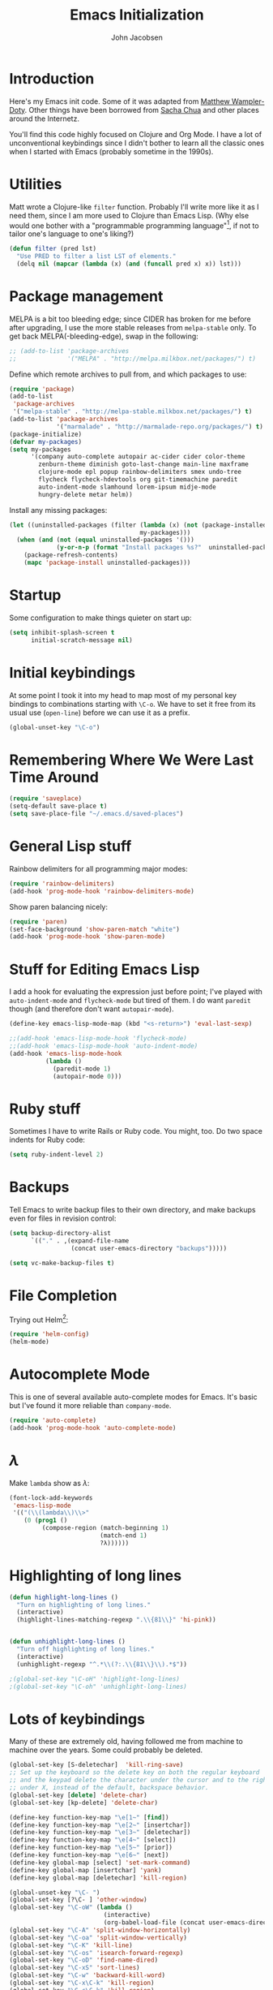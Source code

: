 #+LaTeX_HEADER:\usepackage[margin=0.75in]{geometry}
#+TITLE: Emacs Initialization
#+AUTHOR: John Jacobsen


* Introduction
Here's my Emacs init code.  Some of it was adapted from [[https://github.com/xcthulhu][Matthew
Wampler-Doty]].  Other things have been borrowed from [[http://sachachua.com/blog/][Sacha Chua]] and
other places around the Internetz.

You'll find this code highly focused on Clojure and Org Mode.  I have
a lot of unconventional keybindings since I didn't bother to learn all
the classic ones when I started with Emacs (probably sometime in the
1990s).

* Utilities
Matt wrote a Clojure-like =filter= function.  Probably I'll write more
like it as I need them, since I am more used to Clojure than Emacs
Lisp.  (Why else would one bother with a "programmable programming
language"[fn:: John Foderaro, [[http://www.paulgraham.com/chameleon.html][CACM]], Sept. 1991.], if not to tailor
one's language to one's liking?)

#+BEGIN_SRC emacs-lisp
(defun filter (pred lst)
  "Use PRED to filter a list LST of elements."
  (delq nil (mapcar (lambda (x) (and (funcall pred x) x)) lst)))
#+END_SRC

* Package management
MELPA is a bit too bleeding edge; since CIDER has broken for me
before after upgrading, I use the more stable releases from =melpa-stable=
only.  To get back MELPA(-bleeding-edge), swap in the following:

#+BEGIN_SRC emacs-lisp
;; (add-to-list 'package-archives
;;              '("MELPA" . "http://melpa.milkbox.net/packages/") t)
#+END_SRC

Define which remote archives to pull from, and which packages to use:
#+BEGIN_SRC emacs-lisp
  (require 'package)
  (add-to-list
   'package-archives
   '("melpa-stable" . "http://melpa-stable.milkbox.net/packages/") t)
  (add-to-list 'package-archives
               '("marmalade" . "http://marmalade-repo.org/packages/") t)
  (package-initialize)
  (defvar my-packages)
  (setq my-packages
        '(company auto-complete autopair ac-cider cider color-theme
          zenburn-theme diminish goto-last-change main-line maxframe
          clojure-mode epl popup rainbow-delimiters smex undo-tree
          flycheck flycheck-hdevtools org git-timemachine paredit
          auto-indent-mode slamhound lorem-ipsum midje-mode
          hungry-delete metar helm))
#+END_SRC

Install any missing packages:

#+BEGIN_SRC emacs-lisp
  (let ((uninstalled-packages (filter (lambda (x) (not (package-installed-p x)))
                                      my-packages)))
    (when (and (not (equal uninstalled-packages '()))
               (y-or-n-p (format "Install packages %s?"  uninstalled-packages)))
      (package-refresh-contents)
      (mapc 'package-install uninstalled-packages)))
#+END_SRC

* Startup
Some configuration to make things quieter on start up:
#+BEGIN_SRC emacs-lisp
(setq inhibit-splash-screen t
      initial-scratch-message nil)
#+END_SRC

* Initial keybindings
At some point I took it into my head to map most of my personal key
bindings to combinations starting with =\C-o=.  We have to set it free
from its usual use (=open-line=) before we can use it as a prefix.
#+BEGIN_SRC emacs-lisp
(global-unset-key "\C-o")
#+END_SRC
* Remembering Where We Were Last Time Around
#+BEGIN_SRC emacs-lisp
(require 'saveplace)
(setq-default save-place t)
(setq save-place-file "~/.emacs.d/saved-places")
#+END_SRC

* General Lisp stuff
Rainbow delimiters for all programming major modes:
#+BEGIN_SRC emacs-lisp
(require 'rainbow-delimiters)
(add-hook 'prog-mode-hook 'rainbow-delimiters-mode)
#+END_SRC

Show paren balancing nicely:
#+BEGIN_SRC emacs-lisp
(require 'paren)
(set-face-background 'show-paren-match "white")
(add-hook 'prog-mode-hook 'show-paren-mode)
#+END_SRC
* Stuff for Editing Emacs Lisp
I add a hook for evaluating the expression just before point; I've
played with =auto-indent-mode= and =flycheck-mode= but tired of them.
I do want =paredit= though (and therefore don't want =autopair-mode=).
#+BEGIN_SRC emacs-lisp
(define-key emacs-lisp-mode-map (kbd "<s-return>") 'eval-last-sexp)

;;(add-hook 'emacs-lisp-mode-hook 'flycheck-mode)
;;(add-hook 'emacs-lisp-mode-hook 'auto-indent-mode)
(add-hook 'emacs-lisp-mode-hook
          (lambda ()
            (paredit-mode 1)
            (autopair-mode 0)))
#+END_SRC

* Ruby stuff
Sometimes I have to write Rails or Ruby code.  You might, too.  Do two
space indents for Ruby code:
#+BEGIN_SRC emacs-lisp
(setq ruby-indent-level 2)
#+END_SRC

* Backups
Tell Emacs to write backup files to their own directory, and make
backups even for files in revision control:
#+BEGIN_SRC emacs-lisp
(setq backup-directory-alist
      `(("." . ,(expand-file-name
                 (concat user-emacs-directory "backups")))))

(setq vc-make-backup-files t)

#+END_SRC

* File Completion

Trying out Helm[fn:: http://emacs-helm.github.io/helm/]:

#+BEGIN_SRC emacs-lisp
(require 'helm-config)
(helm-mode)
#+END_SRC

* Autocomplete Mode
This is one of several available auto-complete modes for Emacs.  It's basic but
I've found it more reliable than =company-mode=.
#+BEGIN_SRC emacs-lisp
(require 'auto-complete)
(add-hook 'prog-mode-hook 'auto-complete-mode)
#+END_SRC

* $\lambda$
Make =lambda= show as $\lambda$:
#+BEGIN_SRC emacs-lisp
(font-lock-add-keywords
 'emacs-lisp-mode
 '(("(\\(lambda\\)\\>"
    (0 (prog1 ()
         (compose-region (match-beginning 1)
                         (match-end 1)
                         ?λ))))))
#+END_SRC

* Highlighting of long lines
#+BEGIN_SRC emacs-lisp
(defun highlight-long-lines ()
  "Turn on highlighting of long lines."
  (interactive)
  (highlight-lines-matching-regexp ".\\{81\\}" 'hi-pink))


(defun unhighlight-long-lines ()
  "Turn off highlighting of long lines."
  (interactive)
  (unhighlight-regexp "^.*\\(?:.\\{81\\}\\).*$"))

;(global-set-key "\C-oH" 'highlight-long-lines)
;(global-set-key "\C-oh" 'unhighlight-long-lines)
#+END_SRC

* Lots of keybindings
Many of these are extremely old, having followed me from machine to
machine over the years.  Some could probably be deleted.
#+BEGIN_SRC emacs-lisp
  (global-set-key [S-deletechar]  'kill-ring-save)
  ;; Set up the keyboard so the delete key on both the regular keyboard
  ;; and the keypad delete the character under the cursor and to the right
  ;; under X, instead of the default, backspace behavior.
  (global-set-key [delete] 'delete-char)
  (global-set-key [kp-delete] 'delete-char)

  (define-key function-key-map "\e[1~" [find])
  (define-key function-key-map "\e[2~" [insertchar])
  (define-key function-key-map "\e[3~" [deletechar])
  (define-key function-key-map "\e[4~" [select])
  (define-key function-key-map "\e[5~" [prior])
  (define-key function-key-map "\e[6~" [next])
  (define-key global-map [select] 'set-mark-command)
  (define-key global-map [insertchar] 'yank)
  (define-key global-map [deletechar] 'kill-region)

  (global-unset-key "\C- ")
  (global-set-key [?\C- ] 'other-window)
  (global-set-key "\C-oW" (lambda ()
                            (interactive)
                            (org-babel-load-file (concat user-emacs-directory "org/init.org"))))
  (global-set-key "\C-A" 'split-window-horizontally)
  (global-set-key "\C-oa" 'split-window-vertically)
  (global-set-key "\C-K" 'kill-line)
  (global-set-key "\C-os" 'isearch-forward-regexp)
  (global-set-key "\C-oD" 'find-name-dired)
  (global-set-key "\C-xS" 'sort-lines)
  (global-set-key "\C-w" 'backward-kill-word)
  (global-set-key "\C-x\C-k" 'kill-region)
  (global-set-key "\C-c\C-k" 'kill-region)
  (global-set-key "\C-ok" 'comment-region)
  (global-set-key "\C-ou" 'uncomment-region)
  (global-set-key "\C-oe" 'eval-current-buffer)
  (global-set-key "\C-od" 'delete-horizontal-space)
  (global-set-key "\C-ob" 'backward-word)
  (global-set-key "\C-oq" 'query-replace-regexp)
  (global-set-key "\C-oL" 'lorem-ipsum-insert-paragraphs)
  (global-set-key "\C-]"  'fill-region)
  (global-set-key "\C-ot" 'beginning-of-buffer)
  (global-set-key "\C-oT" 'toggle-window-split)
  (global-set-key "\C-N" 'enlarge-window)
  (global-set-key "\C-o\C-n" 'enlarge-window-horizontally)
  (global-set-key "\C-oc" 'paredit-duplicate-closest-sexp)
  (global-set-key "\C-ol" 'goto-line)
  (global-set-key "\C-ob" 'end-of-buffer)
  (global-set-key "\C-op" 'fill-region)
  (global-set-key "\C-og" 'save-buffers-kill-emacs)
  (global-set-key "\C-od" 'downcase-region)
  (global-set-key "\C-oR" 'indent-region)
  (global-set-key "\C-or" 'rgrep)
  (global-set-key "\C-L" 'delete-other-windows)
  (global-set-key "\C-B" 'scroll-down)
  (global-set-key "\C-F" 'scroll-up)
  (global-set-key "\C-V" 'save-buffer)
  (global-set-key "\C-R" 'isearch-forward)
  (global-set-key "\C-^" 'wnt-alog-add-entry)
  (global-set-key "\C-T" 'set-mark-command)
  (global-set-key "\C-Y" 'yank)
  (global-set-key "\C-D" 'backward-delete-char-untabify)
  (global-set-key "\C-\\" 'shell)
  (global-set-key "\C-oi" 'quoted-insert)
  (global-set-key "\e[1~" 'isearch-forward)
  (global-set-key [select] 'set-mark-command)
  (global-set-key [insertchar] 'yank)
  (global-set-key [deletechar] 'kill-region)
  (global-set-key "\C-\\" 'shell)
  (global-set-key "\C-oi" 'quoted-insert)
  (global-set-key "\e[1~" 'isearch-forward)
  (global-set-key [select] 'set-mark-command)
  (global-set-key [insertchar] 'yank)
  (global-set-key [deletechar] 'kill-region)
  (global-set-key (kbd "s-0") 'org-todo-list)
#+END_SRC

Shortcuts for jumping directly into most commonly-used buffers:
#+BEGIN_SRC emacs-lisp
(global-set-key "\C-oO" (lambda ()
                          (interactive)
                          (find-file "~/Dropbox/org/toplevel.org")))
(global-set-key "\C-oE" (lambda ()
                          (interactive)
                          (find-file "~/.emacs.d/org/init.org")))
#+END_SRC

Keyboard shortcuts for joining lines before and after point (thanks to
[[http://whattheemacsd.com/][http://whattheemacsd.com/]] for the =(join-line -1) trick)=:
#+BEGIN_SRC emacs-lisp
(global-set-key (kbd "M-j")
  (lambda () (interactive) (join-line -1)))
(global-set-key "\C-oo" 'join-line)
#+END_SRC

Show trailing whitespace, `cause /we hates it..../
#+BEGIN_SRC emacs-lisp
(setq-default show-trailing-whitespace t)
#+END_SRC

* Clojure setup
Don't go to REPL buffer when starting Cider:
#+BEGIN_SRC emacs-lisp
(setq cider-repl-pop-to-buffer-on-connect nil)
#+END_SRC

** Key bindings special to Midje facts
Set up Midje fact with mark inserted at beginning of comment text
(refill as needed in appropriate columns, using =C-oF=).
#+BEGIN_SRC emacs-lisp
(global-set-key "\C-of" (lambda ()
                          (interactive)
                          (insert "(fact                               \"\"\n\n  )")
                          (backward-char 6)
                          (set-mark (point))))
#+END_SRC
Perform the refill operation for the text string in a Midje fact:
#+BEGIN_SRC emacs-lisp
(global-set-key "\C-oF" (lambda ()
                          (interactive)
                          (set-left-margin (mark) (point) 37)
                          (fill-region (mark) (point))))

#+END_SRC

Append result of evaluating previous expression (Clojure):
#+BEGIN_SRC emacs-lisp
(defun cider-eval-last-sexp-and-append ()
  "Evaluate the expression preceding point and append result."
  (interactive)
  (let ((last-sexp (cider-last-sexp)))
    ;; we have to be sure the evaluation won't result in an error
    (cider-eval-and-get-value last-sexp)
    (with-current-buffer (current-buffer)
      (insert ";;=>\n"))
    (cider-interactive-eval-print last-sexp)))


(defun cider-format-with-out-str-pprint-eval (form)
  "Return a string of Clojure code that will return pretty-printed FORM."
  (format "(clojure.core/let [x %s] (with-out-str (clojure.pprint/pprint x)))" form))


(defun cider-eval-last-sexp-and-pprint-append ()
  "Evaluate the expression preceding point and append pretty-printed result."
  (interactive)
  (let ((last-sexp (cider-last-sexp)))
    ;; we have to be sure the evaluation won't result in an error
    (with-current-buffer (current-buffer)
      (insert ";;=>\n")
      (insert (cider-eval-and-get-value (cider-format-with-out-str-pprint-eval last-sexp))))))


;; A few paredit things, also from whattheemacsd.com:
(defun paredit--is-at-start-of-sexp ()
  (and (looking-at "(\\|\\[")
       (not (nth 3 (syntax-ppss))) ;; inside string
       (not (nth 4 (syntax-ppss))))) ;; inside comment

(defun paredit-duplicate-closest-sexp ()
  (interactive)
  ;; skips to start of current sexp
  (while (not (paredit--is-at-start-of-sexp))
    (paredit-backward))
  (set-mark-command nil)
  ;; while we find sexps we move forward on the line
  (while (and (bounds-of-thing-at-point 'sexp)
              (<= (point) (car (bounds-of-thing-at-point 'sexp)))
              (not (= (point) (line-end-position))))
    (forward-sexp)
    (while (looking-at " ")
      (forward-char)))
  (kill-ring-save (mark) (point))
  ;; go to the next line and copy the sexprs we encountered
  (paredit-newline)
  (yank)
  (exchange-point-and-mark))


#+END_SRC

** Correcting single-whitespaced toplevel forms
#+BEGIN_SRC emacs-lisp
(defun correct-single-whitespace ()
  "Correct single-spaced Lisp toplevel forms."
  (interactive)
  (goto-char 1)
  (while (search-forward-regexp ")\n\n(" nil t)
    (replace-match ")\n\n\n(" t nil)))
(global-set-key "\C-oQ" 'correct-single-whitespace)
#+END_SRC

#+BEGIN_SRC emacs-lisp
(add-hook 'clojure-mode-hook
          '(lambda ()
             (paredit-mode 1)
             (highlight-long-lines)
             (define-key clojure-mode-map (kbd "C-c e") 'shell-eval-last-expression)
             (define-key clojure-mode-map (kbd "C-o x") 'cider-eval-defun-at-point)
             (define-key clojure-mode-map (kbd "C-o j") 'cider-jack-in)
             (define-key clojure-mode-map (kbd "C-o J") 'cider-restart)
             (define-key clojure-mode-map (kbd "C-<up>") 'paredit-backward)
             (define-key clojure-mode-map (kbd "C-<down>") 'paredit-forward)
             (define-key clojure-mode-map (kbd "C-o y")
               'cider-eval-last-sexp-and-append)
             (define-key clojure-mode-map (kbd "C-o Y")
               'cider-eval-last-sexp-and-pprint-append)
             (define-key clojure-mode-map (kbd "s-i") 'cider-eval-last-sexp)
             (define-key clojure-mode-map (kbd "C-c x") 'shell-eval-defun)))
#+END_SRC

#+BEGIN_SRC emacs-lisp
;; Minibuffer size
(add-hook 'minibuffer-setup-hook 'my-minibuffer-setup)
(defun my-minibuffer-setup ()
  (set (make-local-variable 'face-remapping-alist)
       '((default :height 1.5))))

#+END_SRC

#+BEGIN_SRC emacs-lisp
;;;; Swap window split orientation
;;;; (http://emacs.stackexchange.com/questions/318/switch-window-split-orientation-fastest-way):
(defun toggle-window-split ()
  (interactive)
  (if (= (count-windows) 2)
      (let* ((this-win-buffer (window-buffer))
             (next-win-buffer (window-buffer (next-window)))
             (this-win-edges (window-edges (selected-window)))
             (next-win-edges (window-edges (next-window)))
             (this-win-2nd (not (and (<= (car this-win-edges)
                                         (car next-win-edges))
                                     (<= (cadr this-win-edges)
                                         (cadr next-win-edges)))))
             (splitter
              (if (= (car this-win-edges)
                     (car (window-edges (next-window))))
                  'split-window-horizontally
                'split-window-vertically)))
        (delete-other-windows)
        (let ((first-win (selected-window)))
          (funcall splitter)
          (if this-win-2nd (other-window 1))
          (set-window-buffer (selected-window) this-win-buffer)
          (set-window-buffer (next-window) next-win-buffer)
          (select-window first-win)
          (if this-win-2nd (other-window 1))))))

#+END_SRC

** Mode line hack
Shorten =clojure-mode= in mode line[fn:: From http://whattheemacsd.com/].
#+BEGIN_SRC emacs-lisp
(defmacro rename-modeline (package-name mode new-name)
  `(eval-after-load ,package-name
     '(defadvice ,mode (after rename-modeline activate)
        (setq mode-name ,new-name))))

(rename-modeline "clojure-mode" clojure-mode "Clj")
#+END_SRC

* Stuff for running shells within Emacs
** Path Magic
Smooth the waters for starting processes from the shell.  "Set up
Emacs' `exec-path' and PATH environment variable to match the user's
shell.  This is particularly useful under Mac OSX, where GUI apps are
not started from a shell[fn:: See
http://stackoverflow.com/questions/8606954/path-and-exec-path-set-but-emacs-does-not-find-executable]."
#+BEGIN_SRC emacs-lisp
  (defun set-exec-path-from-shell-PATH ()
    (interactive)
    (let ((path-from-shell
           (replace-regexp-in-string
            "[ \t\n]*$" ""
            (shell-command-to-string "$SHELL --login -i -c 'echo $PATH'"))))
      (setenv "PATH" path-from-shell)
      (setq exec-path (split-string path-from-shell path-separator))))
#+END_SRC

** Moar Shells
Create shell in new buffer when needed, rather than just loading up
the existing shell buffer.
#+BEGIN_SRC emacs-lisp
(defun create-shell-in-new-buffer ()
  (interactive)
  (let ((currentbuf (get-buffer-window (current-buffer)))
	(newbuf (generate-new-buffer-name "*shell*")))
    (generate-new-buffer newbuf)
    (set-window-dedicated-p currentbuf nil)
    (set-window-buffer currentbuf newbuf)
    (shell newbuf)))

(global-set-key "\C-oS" 'create-shell-in-new-buffer)
#+END_SRC

** Kill shell buffers quickly
"With this snippet, [a second] press of C-d will
kill the buffer.  It's pretty nice, since you then just tap C-d twice
to get rid of the shell and go on about your merry way[fn:: From http://whattheemacsd.com.]"
#+BEGIN_SRC emacs-lisp
(defun comint-delchar-or-eof-or-kill-buffer (arg)
  (interactive "p")
  (if (null (get-buffer-process (current-buffer)))
      (kill-buffer)
    (comint-delchar-or-maybe-eof arg)))

(add-hook 'shell-mode-hook
          (lambda ()
            (define-key shell-mode-map
              (kbd "C-d") 'comint-delchar-or-eof-or-kill-buffer)))
#+END_SRC

* Stuff related to configuring Emacs-in-a-window
When running GUI Emacs (i.e. on OS-X, which is the only way I run
Emacs these days anyways), set the theme to Zenburn, turn off visual
noise, fix up the PATH for shells, and allow resizing of window.
#+BEGIN_SRC emacs-lisp
  (when window-system
    (load-theme 'zenburn t)
    (tool-bar-mode -1)
    (scroll-bar-mode -1)
    (set-exec-path-from-shell-PATH)
    (global-set-key (kbd "s-=") 'text-scale-increase)
    (global-set-key (kbd "s--") 'text-scale-decrease))
#+END_SRC

Don't pop up newly-opened files in a new frame -- use existing one:

#+BEGIN_SRC emacs-lisp
(setq ns-pop-up-frames nil)
#+END_SRC

* Common Lisp
I haven't done too much Common Lisp programming yet, but have just
played around.  So far I find Emacs integration to be at least as good
as with Clojure.  Here I mimic two of the keybindings I use most from
Clojure.
#+BEGIN_SRC emacs-lisp
  (require 'slime-autoloads)
  (setq inferior-lisp-program "/usr/local/bin/sbcl")
  (setq slime-contribs '(slime-fancy))
  (add-hook 'lisp-mode-hook
            '(lambda ()
               (paredit-mode 1)
               (highlight-long-lines)
               (define-key lisp-mode-map (kbd "C-o j") 'slime)
               (define-key lisp-mode-map (kbd "s-i")
                           'slime-eval-last-expression)))
#+END_SRC

* Org Mode
General setup:
#+BEGIN_SRC emacs-lisp
(require 'org)
(require 'ob-clojure)
#+END_SRC

Show source code highlighting in code blocks:
#+BEGIN_SRC emacs-lisp
(setq org-src-fontify-natively t)
#+END_SRC

Allow alphabetical plain lists (=a.=, =A.=, =a)=, =A)=).
#+BEGIN_SRC emacs-lisp
(setq org-list-allow-alphabetical t)
#+END_SRC

Put clock in/out timestamps into drawer, so they stay hidden when expanding items.
#+BEGIN_SRC emacs-lisp
(setq org-clock-into-drawer t)
#+END_SRC

Set Clojure backend for literate programming.
#+BEGIN_SRC emacs-lisp
(setq org-babel-clojure-backend 'cider)
#+END_SRC

Don't ask for confirmation before evaluating code in these languages
(*use at your own risk*):
#+BEGIN_SRC emacs-lisp
  (defun my-org-confirm-babel-evaluate (lang body)
    (and
     (not (string= lang "lisp"))
     (not (string= lang "emacs-lisp"))
     (not (string= lang "clojure"))))
  (setq org-confirm-babel-evaluate 'my-org-confirm-babel-evaluate)
#+END_SRC

Clock in/out based on TODO state changes[fn:: From
http://sachachua.com/blog/2007/12/clocking-time-with-emacs-org/].

#+BEGIN_SRC emacs-lisp
(eval-after-load 'org
  '(progn
     (defun wicked/org-clock-in-if-starting ()
       "Clock in when the task is marked STARTED."
       (when (and (string= org-state "STARTED")
                  (not (string= org-last-state org-state)))
         (org-clock-in)))
     (add-hook 'org-after-todo-state-change-hook
               'wicked/org-clock-in-if-starting)
     (defadvice org-clock-in (after wicked activate)
       "Set this task's status to 'STARTED'."
       (org-todo "STARTED"))
     (defun wicked/org-clock-out-if-waiting ()
       "Clock out when the task is marked WAITING."
       (when (and (string= org-state "WAITING")
                  (equal (marker-buffer org-clock-marker) (current-buffer))
                  (< (point) org-clock-marker)
                  (> (save-excursion (outline-next-heading) (point))
                     org-clock-marker)
                  (not (string= org-last-state org-state)))
         (org-clock-out)))
     (add-hook 'org-after-todo-state-change-hook
               'wicked/org-clock-out-if-waiting)))

#+END_SRC

Log when an item goes to DONE state:
#+BEGIN_SRC emacs-lisp
(setq org-log-done t)
#+END_SRC

Refile things sensibly based on where they occur in original outline:
#+BEGIN_SRC emacs-lisp
(setq org-refile-targets (quote ((nil :maxlevel . 10)
                                 (org-agenda-files :maxlevel . 10))))
(setq org-refile-use-outline-path t)
(setq org-outline-path-complete-in-steps nil)
(setq org-refile-allow-creating-parent-nodes (quote confirm))
#+END_SRC

GTD-style TODO states:
#+BEGIN_SRC emacs-lisp
(setq org-todo-keywords
      '((sequence "TODO" "STARTED" "WAITING" "SOMEDAY" "DONE")))
#+END_SRC

Where to find agenda files:
#+BEGIN_SRC emacs-lisp
(setq org-agenda-files '("~/Dropbox/org"))
#+END_SRC

Quickly launch agenda:
#+BEGIN_SRC emacs-lisp
(define-key global-map "\C-ca" 'org-agenda)

#+END_SRC

Use Org's capture system:
#+BEGIN_SRC emacs-lisp
  (setq org-default-notes-file "~/Dropbox/org/toplevel.org")
  (define-key global-map "\C-cc" 'org-capture)
#+END_SRC

* Blogging
#+BEGIN_SRC emacs-lisp
  (setq org-sitemap-link-format
        "@@html:<span class='sm-d'>%d</span> <span class='sm-t'>%t</span>@@"
        org-sitemap-html-preamble
        "<link rel=\"stylesheet\" href=\"../css/style.css\" type=\"text/css\" />
         <link rel=\"stylesheet\" href=\"https://cdn.jsdelivr.net/bootstrap/3.3.0/css/bootstrap.min.css\">
         <link rel=\"stylesheet\" href=\"https://cdn.jsdelivr.net/bootstrap/3.3.0/css/bootstrap-theme.min.css\">
         <script src=\"https://cdn.jsdelivr.net/bootstrap/3.3.0/js/bootstrap.min.js\"></script>
         <div id=\"my-org-div-home-and-up\">
            <a href=\"index.html\">home </a>
            <span class=\"muted\">...</span>
            <a href=\"sitemap.html\"> archive </a>
         </div>")

  (setq org-publish-project-alist
          `(("blog"
             :base-directory "~/Dropbox/org/blog/src"
             :html-extension "html"
             :exclude "^\\(style\\|theindex\\)"
             :base-extension "org"
             :publishing-directory "~/Dropbox/org/blog/html"
             :publishing-function (org-html-publish-to-html)
             :section-numbers nil
             :auto-sitemap t
             :sitemap-sort-files "chronologically"
             :sitemap-file-entry-format ,org-sitemap-link-format
             :html-link-up ""
             :html-link-home ""
             :sitemap-title "Site Map"
             :html-head-extra nil
             :html-preamble ,org-sitemap-html-preamble)))
#+END_SRC
Keyboard mappings to publish and to open local copy of new blog.
Using =\C-oX= forces Org to (re-)publish even unmodified files.
#+BEGIN_SRC emacs-lisp
  (global-set-key "\C-ox" (lambda () (interactive) (org-publish-project "blog")))
  (global-set-key "\C-oX" (lambda () (interactive) (org-publish-project "blog" t)))

  (defun open-blog-index ()
    (interactive)
    (shell-command (concat "open file://" (expand-file-name "~/Dropbox/org/blog/html/index.html"))))

  (global-set-key "\C-oZ" 'open-blog-index)

  (defun open-blog-sitemap ()
    (interactive)
    (shell-command (concat "open file://" (expand-file-name "~/Dropbox/org/blog/html/sitemap.html"))))

  (global-set-key "\C-oz" 'open-blog-sitemap)
#+END_SRC

#+RESULTS:
: open-blog-sitemap

* Tidying up
Be a nicely-behaved module or "[[http://www.delorie.com/gnu/docs/elisp-manual-21/elisp_201.html][feature]]":
#+BEGIN_SRC emacs-lisp
(provide 'init)
#+END_SRC

